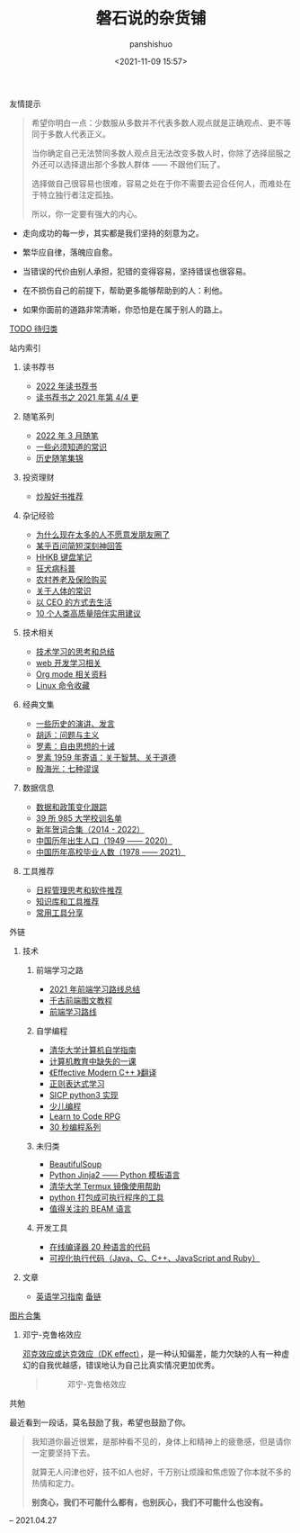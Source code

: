#+title: 磐石说的杂货铺
#+AUTHOR: panshishuo
#+date: <2021-11-09 15:57>

**** 友情提示
#+BEGIN_QUOTE
希望你明白一点：少数服从多数并不代表多数人观点就是正确观点、更不等同于多数人代表正义。

当你确定自己无法赞同多数人观点且无法改变多数人时，你除了选择屈服之外还可以选择退出那个多数人群体 —— 不跟他们玩了。

选择做自己很容易也很难，容易之处在于你不需要去迎合任何人，而难处在于特立独行者注定孤独。

所以，你一定要有强大的内心。
#+END_QUOTE

- 走向成功的每一步，其实都是我们坚持的刻意为之。

- 繁华应自律，落魄应自愈。

- 当错误的代价由别人承担，犯错的变得容易，坚持错误也很容易。

- 在不损伤自己的前提下，帮助更多能够帮助到的人：利他。

- 如果你面前的道路非常清晰，你恐怕是在属于别人的路上。

**** [[./todolist.org][TODO 待归类]]

**** 站内索引
***** 读书荐书
- [[./dairy/2022_about_books.org][2022 年读书荐书]]
- [[./dairy/about_books.org][读书荐书之 2021 年第 4/4 更]]

***** 随笔系列
- [[./2022/03/notes.org][2022 年 3 月随笔]]
- [[./nous/02_some_tech.org][一些必须知道的常识]]
- [[./2021/index.org][历史随笔集锦]]

***** 投资理财
- [[./2021/chaogu_shudan.org][炒股好书推荐]]

***** 杂记经验
- [[./nous/06_nobody_write_moment.org][为什么现在太多的人不愿意发朋友圈了]]
- [[./2021/12/zhihu_100.org][某乎百问简短深刻神回答]]
- [[./2021/12/hhkb.org][HHKB 键盘笔记]]
- [[./nous/01_rabies.org][狂犬病科普]]
- [[./2021/12/nongcunyanglao.org][农村养老及保险购买]]
- [[./nous/05_about_body.org][关于人体的常识]]
- [[./2022/01/live_as_ceo.org][以 CEO 的方式去生活]]
- [[./2022/01/10_tips_for_companionship.org][10 个人类高质量陪伴实用建议]]

***** 技术相关
- [[./study/00_skil_thinks.org][技术学习的思考和总结]]
- [[./study/01_web_basic.org][web 开发学习相关]]
- [[./study/org_modes.org][Org mode 相关资料]]
- [[./study/linux_cli.org][Linux 命令收藏]]

***** 经典文集
- [[./history/index.org][一些历史的演讲、发言]]
- [[./article/002_hushi_problem.org][胡适：问题与主义]]
- [[./article/001_luosu.org][罗素：自由思想的十诫]]
- [[./article/003_luosu_1959.org][罗素 1959 年寄语：关于智慧、关于道德]]
- [[./article/004_seven_muse.org][殷海光：七种谬误]]

***** 数据信息
- [[./datas_slogan.org][数据和政策变化跟踪]]
- [[./nous/03_985_Motto.org][39 所 985 大学校训名单]]
- [[./history/xnhc.org][新年贺词合集（2014 - 2022）]]
- [[./history/birth_population.org][中国历年出生人口（1949 —— 2020）]]
- [[./history/number_of_graduates.org][中国历年高校毕业人数（1978 —— 2021）]]

***** 工具推荐
- [[./tools/01_about_notes.org][日程管理思考和软件推荐]]
- [[./tools/02_tools_knowledge.org][知识库和工具推荐]]
- [[./tools/03_common_tools.org][常用工具分享]]

**** 外链
***** 技术
****** 前端学习之路
- [[https://mp.weixin.qq.com/s/KItesrF9ajWuOGU2SUIK3A][2021 年前端学习路线总结]]
- [[https://github.com/qianguyihao/Web][千古前端图文教程]]
- [[https://github.com/kamranahmedse/developer-roadmap][前端学习路线]]

****** 自学编程
- [[https://pkuflyingpig.github.io/pku-cs-self-learning/][清华大学计算机自学指南]]
- [[https://missing-semester-cn.github.io/][计算机教育中缺失的一课]]
- [[https://github.com/kelthuzadx/EffectiveModernCppChinese][《Effective Modern C++ 》翻译]]
- [[https://regexlearn.com/][正则表达式学习]]
- [[https://composingprograms.com/][SICP python3 实现]]
- [[https://www.kodable.com/][少儿编程]]
- [[https://freecodecamp.itch.io/learn-to-code-rpg][Learn to Code RPG]]
- [[https://www.30secondsofcode.org/][30 秒编程系列]]

****** 未归类
- [[https://www.crummy.com/software/BeautifulSoup/][BeautifulSoup]]
- [[http://docs.jinkan.org/docs/jinja2][Python Jinja2 —— Python 模板语言]]
- [[https://mirror.tuna.tsinghua.edu.cn/help/termux/][清华大学 Termux 镜像使用帮助]]
- [[https://www.pyinstaller.org/][python 打包成可执行程序的工具]]
- [[https://forge.huihoo.com/projects/erlang/news][值得关注的 BEAM 语言]]

****** 开发工具
- [[https://geekflare.com/online-compiler][在线编译器 20 种语言的代码]]
- [[https://pythontutor.com/][可视化执行代码（Java、C、C++、JavaScript and Ruby）]]

***** 文章
- [[https://byoungd.gitbook.io/english-level-up-tips/part-i/1-understanding][英语学习指南]] [[https://github.com/byoungd/English-level-up-tips-for-Chinese][备链]]

**** [[./pics.org][图片合集]]
***** 邓宁-克鲁格效应
[[./nous/04_dk_effect.org][邓克效应或达克效应（DK effect）]]，是一种认知偏差，能力欠缺的人有一种虚幻的自我优越感，错误地认为自己比真实情况更加优秀。
#+BEGIN_QUOTE
#+CAPTION: 邓宁-克鲁格效应
#+ATTR_HTML: :style width:600px
[[file:/img/index/0_Dunning-KrugerEffect.png]]
#+END_QUOTE

**** 共勉
最近看到一段话，莫名鼓励了我，希望也鼓励了你。
#+BEGIN_QUOTE
我知道你最近很累，是那种看不见的，身体上和精神上的疲惫感，但是请你一定要坚持下去。

就算无人问津也好，技不如人也好，千万别让烦躁和焦虑毁了你本就不多的热情和定力。

@@html:<b>别贪心，我们不可能什么都有，也别灰心，我们不可能什么也没有。</b>@@
#+END_QUOTE
-- 2021.04.27
